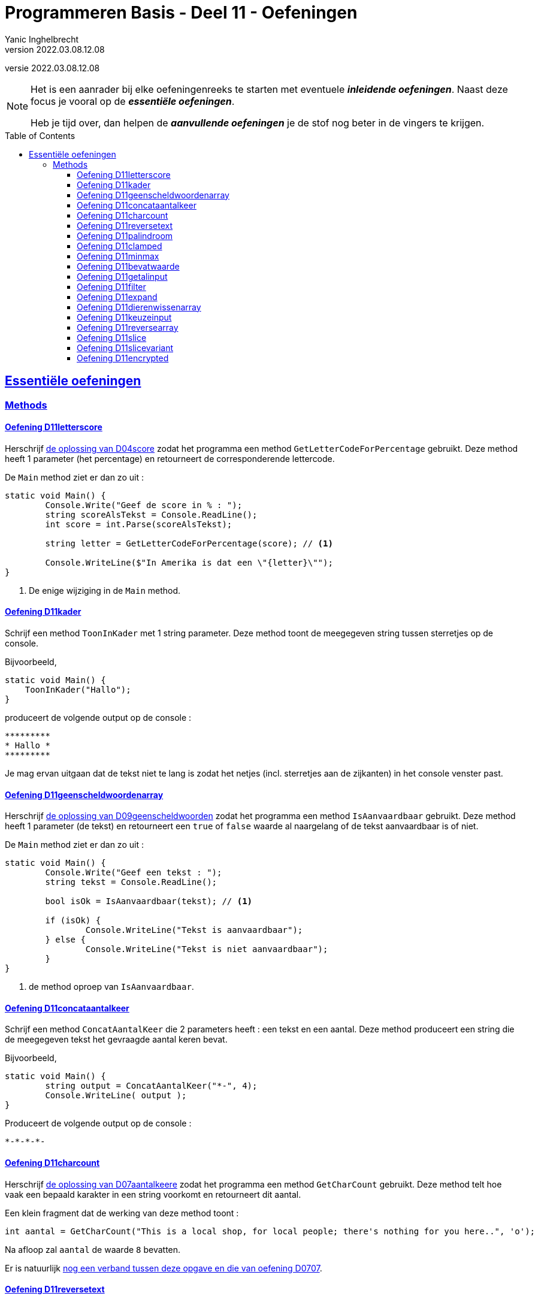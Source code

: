 = Programmeren Basis - Deel 11 - Oefeningen
Yanic Inghelbrecht
v2022.03.08.12.08
// toc and section numbering
:toc: preamble
:toclevels: 4
// geen auto section numbering voor oefeningen (handigere titels en toc)
//:sectnums:  
:sectlinks:
:sectnumlevels: 4
// source code formatting
:prewrap!:
:source-highlighter: rouge
:source-language: csharp
:rouge-style: github
:rouge-css: class
// inject css for highlights using docinfo
:docinfodir: ../common
:docinfo: shared-head
// folders
:imagesdir: images
:url-verdieping: ../{docname}-verdieping/{docname}-verdieping.adoc
:deel-04-oplossingen: ../deel-04-oplossingen/deel-04-oplossingen.adoc
:deel-07-oplossingen: ../deel-07-oplossingen/deel-07-oplossingen.adoc
:deel-09-oplossingen: ../deel-09-oplossingen/deel-09-oplossingen.adoc
// experimental voor kdb: en btn: macro's van AsciiDoctor
:experimental:

//preamble
[.text-right]
versie {revnumber}
   
[NOTE]
======================================
Het is een aanrader bij elke oefeningenreeks te starten met eventuele *__inleidende oefeningen__*.
Naast deze focus je vooral op de *__essentiële oefeningen__*.

Heb je tijd over, dan helpen de *__aanvullende oefeningen__* je de stof nog beter in de vingers te krijgen.
======================================

== Essentiële oefeningen

=== Methods


==== Oefening D11letterscore
// Y10.07

Herschrijf link:{deel-04-oplossingen}#_oplossing_d04_score[de oplossing van D04score] zodat het programma een method `GetLetterCodeForPercentage` gebruikt. Deze method heeft 1 parameter (het percentage) en retourneert de corresponderende lettercode.

De `Main` method ziet er dan zo uit :

[source,csharp,linenums]
----
static void Main() {
	Console.Write("Geef de score in % : ");
	string scoreAlsTekst = Console.ReadLine();
	int score = int.Parse(scoreAlsTekst);

	string letter = GetLetterCodeForPercentage(score); // <1>

	Console.WriteLine($"In Amerika is dat een \"{letter}\"");
}
----
<1> De enige wijziging in de `Main` method.


==== Oefening D11kader
// Y10.03

Schrijf een method `ToonInKader` met 1 string parameter. Deze method toont de meegegeven string tussen sterretjes op de console.

Bijvoorbeeld, 
[source,csharp,linenums]
----
static void Main() {
    ToonInKader("Hallo");
}
----

produceert de volgende output op de console :

[source,shell]
----
*********
* Hallo *
*********
----

Je mag ervan uitgaan dat de tekst niet te lang is zodat het netjes (incl. sterretjes aan de zijkanten) in het console venster past.


==== Oefening D11geenscheldwoordenarray
// Y1.09 (prg2)

Herschrijf link:{deel-09-oplossingen}#_oplossing_d09_geenscheldwoorden[de oplossing van D09geenscheldwoorden] zodat het programma een method `IsAanvaardbaar` gebruikt. Deze method heeft 1 parameter (de tekst) en retourneert een `true` of `false` waarde al naargelang of de tekst aanvaardbaar is of niet.

De `Main` method ziet er dan zo uit :

[source,csharp,linenums]
----
static void Main() {
	Console.Write("Geef een tekst : ");
	string tekst = Console.ReadLine();

	bool isOk = IsAanvaardbaar(tekst); // <1>

	if (isOk) {
		Console.WriteLine("Tekst is aanvaardbaar");
	} else {
		Console.WriteLine("Tekst is niet aanvaardbaar");
	}
}
----
<1> de method oproep van `IsAanvaardbaar`.


==== Oefening D11concataantalkeer
// Y10.02

Schrijf een method `ConcatAantalKeer` die 2 parameters heeft : een tekst en een aantal. Deze method produceert een string die de meegegeven tekst het gevraagde aantal keren bevat.

Bijvoorbeeld, 
[source,csharp,linenums]
----
static void Main() {
	string output = ConcatAantalKeer("*-", 4);
	Console.WriteLine( output );
}
----

Produceert de volgende output op de console :

[source,shell]
----
*-*-*-*-
----


==== Oefening D11charcount
// Y1.03 (prg2)

Herschrijf link:{deel-07-oplossingen}#_oplossing_d07_aantalkeere[de oplossing van D07aantalkeere] zodat het programma een method `GetCharCount` gebruikt. Deze method telt hoe vaak een bepaald karakter in een string voorkomt en retourneert dit aantal.

Een klein fragment dat de werking van deze method toont :

[source,csharp,linenums]
----
int aantal = GetCharCount("This is a local shop, for local people; there's nothing for you here..", 'o');
----
Na afloop zal `aantal` de waarde `8` bevatten.

Er is natuurlijk link:https://www.youtube.com/watch?v=meF7NmfnXZ0[nog een verband tussen deze opgave en die van oefening D0707, window="_blank"].
	




==== Oefening D11reversetext
// Y1.05 (prg2)

Schrijf een programma dat de gebruiker om een tekst vraagt en deze achterstevoren op het scherm zet.

Een mogelijke uitvoering waarbij de gebruiker `abcdefg` intypt.
[source,shell]
----
Geef een tekst : abcdefg
gfedcba
----
	
Schrijf en gebruik hiervoor een method `ReverseText` die je een string parameter en een string return type geeft.

Deze method bouwt een nieuwe string die de achterstevoren versie van de meegegeven tekst voorstelt. Deze nieuwe string is dan de return value van de method.


==== Oefening D11palindroom
// Y1.04 (prg2)

Schrijf een programma dat de gebruiker om een woord vraagt en toont of dit woord een palindroom is. 

Een palindroom is een tekst die identiek is als je hem achterstevoren zet. Om het wat interessanter te maken : een lege tekst is geen palindroom en elke tekst van lengte 1 is wel een palindroom.

Enkele mogelijke uitvoeringen :

[source,shell]
----
	Geef een woord : bal
	False
----
[source,shell]
----
	Geef een woord : lol
	True
----
[source,shell]
----
	Geef een woord : parterretrap
	True
----
[source,shell]
----
	Geef een woord :
	False
----
	
Schrijf en gebruik hiervoor een method `IsPalindroom` met een string parameter en een bool return type. 

Deze method bepaalt of de meegegeven string al dan niet een palindroom is. De return value bevat het resultaat van deze check (`true` betekent wel palindroom, `false` betekent geen palindroom).







==== Oefening D11clamped
// Y10.04

Schrijf een method `GetClamped` met 3 int parameters : min, getal en max. Het nut van deze method is dat ze altijd een waarde teruggeeft die tussen min en max ligt (grenzen incl.).

Deze method retourneert het volgende resultaat :

* `getal` indien `min \<= getal && getal \<= max`
** bv. `GetClamped(5, 8, 15)` produceert `8`
* `min` indien `getal < min`
** bv. `GetClamped(5, 2, 15)` produceert `5`
* `max` indien `getal > max`
** bv. `GetClamped(5, 33, 15)` produceert `15`

Probeer je oplossing uit met deze `Main` method :
[source,csharp,linenums]
----
static void Main() {
	Console.WriteLine("Voorbeeld GetClamped met min=3 en max=6");
	for (int i=1;i<=8;i++) {
		int clamped = GetClamped(3, i, 6);
		Console.WriteLine($"voor {i} geeft dit {clamped}");
	}
}
----

De output moet dan als volgt zijn :

[source,shell]
----
Voorbeeld GetClamped met min=3 en max=6
voor 1 geeft dit 3
voor 2 geeft dit 3
voor 3 geeft dit 3
voor 4 geeft dit 4
voor 5 geeft dit 5
voor 6 geeft dit 6
voor 7 geeft dit 6
voor 8 geeft dit 6
----

Dit __clampen__ komt van pas als je een waarde tot een bepaald gebied wil beperken (bv. een spelerspositie binnen het speelveld houden), maar link:https://www.youtube.com/watch?v=9KL50dk9C54[ook in het dagelijks leven,window="_blank"] kun je er vanalles mee doen.


==== Oefening D11minmax
// Y10.01

Schrijf een programma dat een array met getallen definieert en vervolgens toont wat het kleinste en het grootste getal is in dat array. 

Schrijf hiervoor 2 methods, `BepaalMinimum` en `BepaalMaximum`, die beiden een array met getallen als parameter krijgen en resp het kleinste of grootste getal retourneren uit het meegegeven array.

De `Main` method ziet er zo uit :

[source,csharp,linenums]
----
static void Main() {
	int[] getallen = { -4, 7, 9, 34, 2, 56, 34, 78 };
	Console.WriteLine( BepaalMinimum(getallen) );
	Console.WriteLine( BepaalMaximum(getallen) );
}	
----
Je mag er in de beide methods van uitgaan dat het meegegeven array minstens 1 element bevat.


==== Oefening D11bevatwaarde

Schrijf een programma dat de gebruiker om 5 unieke gehele getallen vraagt. 

* Het programma geeft met #1, ..., #5 aan om het hoeveelste getal het gaat
* Alle ongeldige input en dubbels worden genegeerd.
* Je mag ervan uitgaan dat de gebruiker geen `0` intypt. 

Achteraf toont het programma de 5 unieke getallen van de gebruiker, gescheiden door een komma.

Schrijf (en gebruik!) hierbij een bijkomende method `BevatWaarde` met 2 parameters : 

. een array met getallen
. een zoekgetal

De `BevatWaarde` method retourneert een true/false waarde, naargelang het zoekgetal wel/niet voorkomt in het array met getallen.

Plaats de unieke getallen van de gebruiker in een array en gebruik deze `BevatWaarde` method om dubbels te voorkomen.

Een mogelijke uitvoering :

[source,shell]
----
Geef getal #1 : 4
Geef getal #2 : hallo <1>
Geef getal #2 : -5
Geef getal #3 :       <1>
Geef getal #3 : 10
Geef getal #4 : 4     <2>
Geef getal #4 : -5    <2>
Geef getal #4 : 99
Geef getal #5 : 34
De unieke getallen zijn 4, -5, 10, 99, 34 
----
<1> ongeldige input werd genegeerd, de nummering verandert niet.
<2> dubbels werden genegeerd, de nummering verandert niet.

[IMPORTANT]
====
Waarom zou er in deze opgave staan __"Je mag ervan uitgaan dat de gebruiker geen 0 intypt"__? 

Probeer eens uit of je oplossing ook werkt als de gebruiker een `0` ingeeft. Zoniet, wat zou je kunnen veranderen om *alle* getallen toe te laten?
====


==== Oefening D11getalinput
// Y10.08

Schrijf een method `GetGetal` met 2 parameters `min` en `max` (gehele getallen) die een int waarde oplevert.

Deze method vraagt de gebruiker om een getal tussen `min` en `max` (grenzen inclusief) en retourneert dit getal. 

Indien we te maken hebben met een rebelse gebruiker die geen getal intypt of een getal buiten de grenzen opgeeft (het lef!), dan herhaalt de method stoïcijns de vraag. Dit gaat door totdat de wil van de gebruiker gebroken is en hij braafjes doet wat ons programma hem opdraagt.

Gebruik deze `Main` method :
[source,csharp,linenums]
----
static void Main() {
    int getal = GetGetal(1,100);
    Console.WriteLine($"U koos voor {getal}");
}
----
Het programma zou dan de volgende output kunnen produceren :
[source,shell]
----
Geef een getal van 1 t.e.m. 100 : hallo
Geef een getal van 1 t.e.m. 100 : -1
Geef een getal van 1 t.e.m. 100 : 0
Geef een getal van 1 t.e.m. 100 : 103
Geef een getal van 1 t.e.m. 100 : watch?v=4Lk2KHajp4Y
Geef een getal van 1 t.e.m. 100 : Laat me toch gaan, rotprogramma!!
Geef een getal van 1 t.e.m. 100 : aaaargh!
Geef een getal van 1 t.e.m. 100 : 56
U koos voor 56, plooier
----
	
	
==== Oefening D11filter

Hieronder staat een code fragment dat je zult moeten vervolledigen.

[source,csharp,linenums]
----
static void Main() {
	// Het array met waarden dat we als voorbeeld gebruiken
	int[] meetwaarden = { 3, 6, 10, -1, -23, 0, -6, 7, 10, -15, -4, 10 };

	// Een variabele voor de return value van een Filter method oproep
	int[] gefilterd;

	// Filter alle meetwaarden die tussen -4 en 7 liggen (grenzen inclusief)
	gefilterd = Filter(meetwaarden, -4, 7); // <1>
	
	Console.WriteLine(String.Join(",", gefilterd));
	// De output is : 3,6,-1,0,7,-4
	// Let erop dat de volgorde van de waarden in de output gelijk is aan
	// hun onderlinge volgorde in het 'meetwaarden' array!

	// Filter alle meetwaarden die tussen 10 en 10 liggen (grenzen inclusief)
	// (anders gezegd, hou enkel de tienen over).
	gefilterd = Filter(meetwaarden, 10, 10); // <1>
	
	Console.WriteLine(String.Join(",", gefilterd));
	// De output is : 10,10,10
	// Let erop dat de waarde 10 drie keer voorkomt omdat ze ook
	// drie keer voorkwam in het 'meetwaarden' array.

	// Filter alle meetwaarden die tussen 100 en 200 liggen (grenzen inclusief)
	gefilterd = Filter(meetwaarden, 100, 200); // <1>
	
	Console.WriteLine(String.Join(",", gefilterd));
	// De output is :
	// Let erop dat de output een lege regel is, er zijn immers geen
	// waarden tussen 100 en 200 in 'meetwaarden'. De lengte van
	// array 'gefilterd' is nu dus gelijk aan 0!}
}
----
<1> Op deze plaatsen wordt een `Filter()` method opgeroepen die je zelf zult moeten schrijven.

De `Filter()` method ziet er als volgt uit :

[source,csharp,linenums]
----
static int[] Filter(int[] getallen, int min, int max) {
	// TODO : code aanvullen
}
----

Deze method produceert een *nieuw* array en retourneert dit.

* Dit nieuwe array moet alle waarden uit parameter `getallen` bevatten die tussen de grenzen `min` en `max` liggen (grenzen inclusief). 
* De onderlinge volgorde van de waarden in dit nieuwe array is dezelfde als in het `getallen` array.
* Indien er geen enkele waarde tussen de grenzen gevonden wordt, dan retourneert de method een leeg array (dit is een array van lengte zero).

Vul de `Filter` method aan met de ontbrekende code, zodat het programma het beschreven gedrag vertoont. De code in de `Main` method dient om te testen, dus daar verander je niks aan.


==== Oefening D11expand	

Hieronder staat een code fragment met vier voorbeelden en telkens de verwachte output (in commentaar) :

[source,csharp,linenums]
----
static void Main() {
	// voorbeeld 1 : een reeks één keer dupliceren
	int[] scores1 = { 2, 3, -5, 6 };
	int[] expanded1 = Expand(1, scores1); // <1>
	
	Console.WriteLine(String.Join(",", expanded1));
	// output is : 2,3,-5,6

	// voorbeeld 2 : een reeks drie keer dupliceren
	int[] scores2 = { 2, 3, -5, 6 };
	int[] expanded2 = Expand(3, scores2); // <1>
	
	Console.WriteLine(String.Join(",", expanded2));
	// de output is : 2,2,2,3,3,3,-5,-5,-5,6,6,6

	// voorbeeld 3 : een reeks nul keer dupliceren
	int[] scores3 = { };
	int[] expanded3 = Expand(0, scores3); // <1>
	
	Console.WriteLine(String.Join(",", expanded3));
	// output is : (een lege regel)
	// (de Expand oproep retourneerde immers een lege array)

	// voorbeeld 4 : een lege reeks 5 keer dupliceren
	int[] scores4 = { };
	int[] expanded4 = Expand(5, scores4); // <1>
	
	Console.WriteLine(String.Join(",", expanded4));
	// output is : (een lege regel)
	// (de Expand oproep retourneerde immers een lege array)
}
----
<1> Op deze plaatsen wordt een `Expand()` method opgeroepen die je zelf zult moeten schrijven.

De `Expand()` method ziet er als volgt uit :

[source,csharp,linenums]
----
static int[] Expand(int aantal, int[] getallen) {
	// TODO : code aanvullen
}
----

Deze method produceert een *nieuw* array en retourneert dit.

* Dit nieuwe array moet alle waarden uit parameter `getallen` bevatten, waarbij elke waarde een `aantal` keer gedupliceerd is.
** Bijvoorbeeld, de reeks 2, 3, -5, 6 via Expand 3x dupliceren geeft :
** 2, 2, 2, 3, 3, 3, -5, -5, -5, 6, 6, 6 (elk getal werd 3x herhaald)
* Je mag er van uitgaan dat aantal niet negatief is.
* De onderlinge volgorde van de waarden in dit nieuwe array is dezelfde als in het `getallen` array (maar ze kunnen dus meermaals voorkomen als `aantal > 1`).
* Indien `aantal === 0`, wordt een leeg array teruggegeven (dit is een array van lengte zero)

Vul de `Expand` method aan met de ontbrekende code, zodat het programma het beschreven gedrag vertoont. De code in de `Main` method dient om te testen, dus daar verander je niks aan.


==== Oefening D11dierenwissenarray
	
We hernemen link:{deel-09-oplossingen}#_oplossing_d09_dierenwissen[de oplossing van D09dierenwissen] :

[source,csharp,linenums]
----
string[] boerderijDieren = { "kip", "koe", "paard", "geit", "schaap" };

do {
	// toon alle dieren
	foreach (string dier in boerderijDieren) {
		if (dier === null) {
			// toon GEWIST als we een null tegenkomen
			Console.Write("GEWIST ");
		} else {
			Console.Write(dier + " ");
		}
	}
	Console.WriteLine();

	// vraag om een dier en bepaal de positie
	Console.Write("Welk dier wil je verwijderen : ");
	string tewissenDier = Console.ReadLine();
	int index = Array.IndexOf(boerderijDieren, tewissenDier);

	if (index != -1) {
		// wis dier
		boerderijDieren[index] = null;
	}

} while (true);
----

Voeg de nodige methods toe zodat de Main method er zo uitziet (en de oplossing nog steeds correct werkt natuurlijk) :

[source,csharp,linenums]
----
static void Main() {
	string[] boerderijDieren = { "kip", "koe", "paard", "geit", "schaap" };

	do {
		toonDieren(boerderijDieren);
		wisDierVanGebruiker(boerderijDieren);
	} while (true);
}
----


==== Oefening D11keuzeinput
// Y10.06

Schrijf een method `GetKeuze` die een parameter heeft van type string[]. 

De method vraagt de gebruiker een keuze te maken uit de meegegeven teksten.

De method blijft proberen totdat de gebruiker een geldige keuze maakt (hoofdletterONgevoelig) en retourneert de index van deze keuze.

Gebruik deze `Main` method :
[source,csharp,linenums]
----
static void Main() {
	string[] keuzes = {"Rood", "Groen", "Blauw"};
	int index = GetKeuze(keuzes);
	string kleur = keuzes[index];
	Console.WriteLine($"U koos {kleur}");
}
----

Een mogelijke uitvoering is :

[source,shell]
----
Geef uw keuze (Rood|Groen|Blauw) : geel
Geef uw keuze (Rood|Groen|Blauw) : 45
Geef uw keuze (Rood|Groen|Blauw) : 
Geef uw keuze (Rood|Groen|Blauw) : BLAUW
U koos Blauw
----


==== Oefening D11reversearray
// Y10.09

Schrijf een method `Reverse` met een string[] parameter die de volgorde van de elementen in het array omkeert.

De `Main` method ziet er zo uit :

[source,csharp,linenums]
----
static void Main() {
	string[] test0 = { }; // Duizend bommen en granaten Kuifje, een leeg array!
	string[] test1 = { "een" };
	string[] test2 = { "een", "twee" };
	string[] test3 = { "een", "twee", "drie" };
	string[] test4 = { "een", "twee", "drie", "vier" };
	string[] test5 = { "een", "twee", "drie", "vier", "vijf"};
	
	string[] woorden = test0; // <1>
	
	Console.WriteLine( string.Join(", ", woorden) );
	Reverse(woorden);
	Console.WriteLine( string.Join(", ", woorden) );
}
----
<1> probeer je oplossing uit met de 6 verschillende test arrays!

Als we `test5` gebruiken ziet de output er zo uit :
[source,shell,linenums]
----
een, twee, drie, vier, vijf
vijf, vier, drie, twee, een
----	


==== Oefening D11slice

Schrijf een method `Slice` met drie parameters :

* `int[] values`
* `int startIndex`
* `int length`

Deze method produceert een nieuw int array van lengte `length`, met daarin de waarden uit het originele `values` array vanaf positie `startIndex`.

Je mag ervan uitgaan dat `values` niet `null` is en dat `startIndex` een geldige positie is in dat array. Let op, de `length` parameter mag `0` zijn.

[source,csharp,linenums]
----
static void Main() {
	int[] getallen = { 0, 1, 2, 3, 4, 5, 6 }; // makkelijke getallen om te testen en te debuggen!

	int[] testHead0 = Slice(getallen, 0, 0);
	int[] testMiddle0 = Slice(getallen, 3, 0);
	int[] testTail0 = Slice(getallen, getallen.Length - 1, 0);

	int[] testHead1 = Slice(getallen, 0, 1);
	int[] testMiddle1 = Slice(getallen, 3, 1);
	int[] testTail1 = Slice(getallen, getallen.Length - 1, 1);

	int[] testHead2 = Slice(getallen, 0, 2);
	int[] testMiddle2 = Slice(getallen, 3, 2);
	int[] testTail2 = Slice(getallen, getallen.Length - 2, 2);

	int[] testComplete = Slice(getallen, 0, getallen.Length);

	int[] array = testHead0; // <1>

	string output = String.Join("-", array);
	Console.WriteLine(output);
}
----
<1> Probeer dit met alle test arrays uit

Het output gedeelte is eigenlijk tijdsverspilling als je alle test arrays wil checken. Zet gewoon een _breakpoint_ op regel <1> en kijk dan met de debugger naar de inhoud van de variabelen `testHead0` t.e.m. `testComplete` :
image:slice-check-lokale-variabelen.png[slice check lokale variabelen]

image:debug-smart.gif[debug smart]


==== Oefening D11slicevariant

Als variant op de vorige oefening, schrijf dit keer een `Slice()` method waarbij de laatste parameter de eind index is i.p.v. de lengte :
[source,csharp,linenums]
----
static int[] Slice(int[] values, int startIndex, int endIndex) {
    ...
}
----
Deze `Slice` method produceert eveneens een nieuw array dat de getallen uit `values` bevat, maar dit keer vanaf positie `startIndex` tot aan positie `endIndex` (eindgrens niet inbegrepen).

De code van deze `Slice` mag de volgende veronderstellingen maken :

* parameter `values` is nooit `null`
* `startIndex \<= endindex`
* `startIndex` en `endIndex` zijn altijd geldige posities in array `values`

Je kan je oplossing uitproberen met de volgende `Main` method :
[source,csharp,linenums]
----
static void Main() {
	int[] getallen = { 34, 56, -89, 67, 100, -4, 34 };

	int[] kop = Slice(getallen, 0, 4);
	Console.WriteLine(String.Join("-", kop)); // toont 34, 56, -89, 67

	int[] staart = Slice(getallen, 3, 7);
	Console.WriteLine(String.Join("-", staart));  // toont 67, 100, -4, 34

	int[] midden = Slice(getallen, 2, 5);
	Console.WriteLine(String.Join("-", midden)); // toont -89, 67, 100

	int[] eentje = Slice(getallen, 2, 3);
	Console.WriteLine(String.Join("-", eentje));  // toont -89

	int[] leeg = Slice(getallen, 3, 3);
	Console.WriteLine(String.Join("-", leeg));  // toont niks
}
----


==== Oefening D11encrypted

Hieronder staat een code fragment dat demonstreert hoe een `GetEncryptedCodeFor()` method werkt.

De code bevat enkele voorbeelden en toont de verwachte output in commentaar :

[source,csharp,linenums]
----
static void Main() {
	const string codewiel = "0ab1cd2ef3gh4ij5kl6m n7op8qr9st.uv,wx!yz?";


	string tekst = "a19z";
	string code = GetEncryptedCodeFor(tekst, codewiel, 5);

	Console.WriteLine("+ 5 " + tekst + "->" + code);
	// de output is  : + 5 a19z->2fv1

	tekst = "GROEN";
	Console.WriteLine("+ 5 " + tekst + "->" + GetEncryptedCodeFor(tekst, codewiel, 5));
	// de output is  : + 5 GROEN->GROEN
	
	tekst = "c# !";
	Console.WriteLine("+10 " + tekst + "->" + GetEncryptedCodeFor(tekst, codewiel, 10));
	// de output is  : +10 c# !->j#t2

	Console.WriteLine();

	tekst = "0allo?";
	Console.WriteLine("+ 1 " + tekst + "->" + GetEncryptedCodeFor(tekst, codewiel, 1));
	// de output is  : + 1 0allo?->ab66p0

	Console.WriteLine("+40 " + tekst + "->" + GetEncryptedCodeFor(tekst, codewiel, 40));
	// de output is  : +40 0allo?->?0kk7z

	Console.WriteLine("+41 " + tekst + "->" + GetEncryptedCodeFor(tekst, codewiel, 41));
	// de output is  : +41 0allo?->0allo?

	Console.WriteLine("- 1 " + tekst + "->" + GetEncryptedCodeFor(tekst, codewiel, -1));
	// de output is  : - 1 0allo?->?0kk7z

	Console.WriteLine();

	Console.WriteLine("-10 " + tekst + "->" + GetEncryptedCodeFor(tekst, codewiel, -10));
	// de output is  : -10 0allo?->.ueeit

	Console.WriteLine("-40 " + tekst + "->" + GetEncryptedCodeFor(tekst, codewiel, -40));
	// de output is  : -40 0allo?->ab66p0

	Console.WriteLine("-41 " + tekst + "->" + GetEncryptedCodeFor(tekst, codewiel, -41));
	// de output is  : -41 0allo?->0allo?

	Console.WriteLine("-82 " + tekst + "->" + GetEncryptedCodeFor(tekst, codewiel, -82));
	// de output is  : -82 0allo?->0allo?
}
----

Je ziet dat er bij elk voorbeeld, een method `GetEncryptedCodeFor()` wordt opgeroepen die een geheime tekst produceert als resultaat.

Elke oproep krijgt een `tekst` mee die moet omgezet worden naar geheimschrift (op basis van een `codewiel` en een getal dat de verschuiving voorstelt).

De `GetEncryptedCodeFor()` method ziet er als volgt uit :

[source,csharp,linenums]
----
        static string GetEncryptedCodeFor(string tekst, string codewiel, int offset) {
            // TODO : code aanvullen
        }
----

Hiervoor wordt een codewiel en een verschuiving gebruikt (de _offset_), je kunt link:https://www.feestideevoorjou.nl/code-kraken[de werkwijze hier nalezen].

In de Main method zie je hoe het codewiel wordt gedefinieerd, het is gewoon een `string` :

[source,csharp,linenums]
----
string codewiel="0ab1cd2ef3gh4ij5kl6m n7op8qr9st.uv,wx!yz?"
----

Stel dat we werken met een offset van +5 (i.e. we schuiven 5 posities naar rechts). Zowel het codewiel als de offset zijn parameters van deze method!

Om een tekst als `a19z` om te zetten naar een geheime code, wordt elk symbool van de originele `tekst` onderzocht :

* indien het symbool *niet* voorkomt in het codewiel,
** neem dan het symbool integraal over in het resultaat
* indien het symbool *wel* in het codewiel voorkomt,
** zoek op welke positie dit symbool in het codewiel staat
** schuif vervolgens 'offset' posities op naar rechts (of naar links indien `offset` negatief is)
** neem het symbool dat je op de nieuwe positie vindt en voeg dit toe aan het resultaat
*** als je bij het schuiven over de rechterkant gaat, keer terug naar het begin en tel dan van daaruit verder naar rechts
*** als je bij het schuiven over de linkerkant gaat, ga naar het einde en tel dan van daaruit verder naar links

****
[.underline]#Voorbeeld#

Stel we willen de tekst `a19z` omzetten naar geheimschrift.

In dit voorbeeld gebruiken we codewiel van hierboven :

[source,csharp,linenums]
----
string codewiel="0ab1cd2ef3gh4ij5kl6m n7op8qr9st.uv,wx!yz?"
----

en we passen een verschuiving (= offset) van 5 toe.

We bepalen de geheime tekst als volgt :

* We beginnen met symbool `a`
** we vinden dit op positie `1` in het codewiel en schuiven `5` posities op naar rechts, waar we het symbool `2` vinden
** dus `a` wordt `2` in het resultaat
* We doen verder met symbool `1`
** we vinden dit op positie `8` in het codewiel, schuiven `5` posities op naar rechts en vinden daar een `f` symbool
** dus `1` wordt `f` in het resultaat
* We doen verder met symbool `9`
** we vinden dit op positie `28` in het codewiel, schuiven `5` posities op naar rechts en vinden daar een `v` symbool
** dus `9` wordt `v` in het resultaat
* Tenslotte doen we symbool `z`
** we vinden dit op positie `39` in het codewiel, schuiven 1 positie naar rechts en komen uit bij de rechterkant.
** We springen terug naar de linkerkant en schuiven nog 4 posities door naar rechts, waar we een `1` symbool vinden
** dus `z` wordt `1` in het resultaat

Deze bekomen tekst `2fv1` is dan de return value van de method en dit stelt de geheime code voor van tekst `a19z`.
****

Denk eraan dat de offset ook negatief kan zijn, dan schuif je gewoon op naar links (en springt evt. terug naar rechts als je de linkerkant bereikt).

Om het makkelijker te maken om je oplossing te checken a.d.h.v. de output, staat hieronder een voorbeeld uitvoering :

[source, shell]
----
+ 5 a19z->2fv1
+ 5 GROEN->GROEN
+10 c# !->j#t2

+ 1 0allo?->ab66p0
+40 0allo?->?0kk7z
+41 0allo?->0allo?
- 1 0allo?->?0kk7z

-10 0allo?->.ueeit
-40 0allo?->ab66p0
-41 0allo?->0allo?
-82 0allo?->0allo?
----


